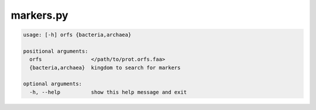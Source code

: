 ==========
markers.py
==========

.. code-block:: shell
 
	usage: [-h] orfs {bacteria,archaea}

	positional arguments:
	  orfs                </path/to/prot.orfs.faa>
	  {bacteria,archaea}  kingdom to search for markers

	optional arguments:
	  -h, --help          show this help message and exit
